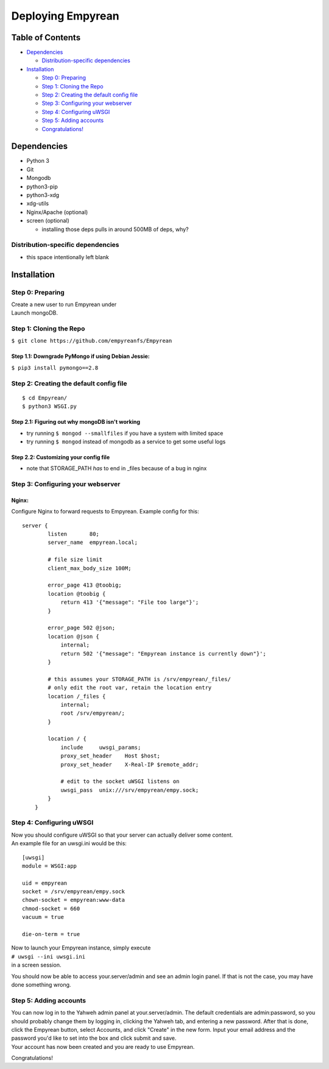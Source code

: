 Deploying Empyrean
==================
Table of Contents
-----------------

-  `Dependencies <#dependencies>`__

   -  `Distribution-specific
      dependencies <#distribution-specific-dependencies>`__

-  `Installation <#installation>`__

   -  `Step 0: Preparing <#step-0-preparing>`__
   -  `Step 1: Cloning the Repo <#step-1-cloning-the-repo>`__
   -  `Step 2: Creating the default config
      file <#step-2-creating-the-default-config-file>`__
   -  `Step 3: Configuring your
      webserver <#step-3-configuring-your-webserver>`__
   -  `Step 4: Configuring uWSGI <#step-4-configuring-uwsgi>`__
   -  `Step 5: Adding accounts <#step-5-adding-accounts>`__
   -  `Congratulations! <#congratulations>`__

Dependencies
------------

-  Python 3
-  Git
-  Mongodb
-  python3-pip
-  python3-xdg
-  xdg-utils
-  Nginx/Apache (optional)
-  screen (optional)

   -  installing those deps pulls in around 500MB of deps, why?

Distribution-specific dependencies
~~~~~~~~~~~~~~~~~~~~~~~~~~~~~~~~~~

-  this space intentionally left blank

Installation
------------

Step 0: Preparing
~~~~~~~~~~~~~~~~~

| Create a new user to run Empyrean under
| Launch mongoDB.

Step 1: Cloning the Repo
~~~~~~~~~~~~~~~~~~~~~~~~

``$ git clone https://github.com/empyreanfs/Empyrean``

Step 1.1: Downgrade PyMongo if using Debian Jessie:
^^^^^^^^^^^^^^^^^^^^^^^^^^^^^^^^^^^^^^^^^^^^^^^^^^^

``$ pip3 install pymongo==2.8``

Step 2: Creating the default config file
~~~~~~~~~~~~~~~~~~~~~~~~~~~~~~~~~~~~~~~~

::

    $ cd Empyrean/
    $ python3 WSGI.py

Step 2.1: Figuring out why mongoDB isn't working
^^^^^^^^^^^^^^^^^^^^^^^^^^^^^^^^^^^^^^^^^^^^^^^^

-  try running ``$ mongod --smallfiles`` if you have a system with
   limited space
-  try running ``$ mongod`` instead of mongodb as a service to get some
   useful logs

Step 2.2: Customizing your config file
^^^^^^^^^^^^^^^^^^^^^^^^^^^^^^^^^^^^^^

-  note that STORAGE\_PATH *has* to end in \_files because of a bug in
   nginx

Step 3: Configuring your webserver
~~~~~~~~~~~~~~~~~~~~~~~~~~~~~~~~~~

Nginx:
^^^^^^

Configure Nginx to forward requests to Empyrean. Example config for
this:

::

    server {
            listen       80;
            server_name  empyrean.local;

            # file size limit
            client_max_body_size 100M;

            error_page 413 @toobig;
            location @toobig {
                return 413 '{"message": "File too large"}';
            } 
        
            error_page 502 @json;
            location @json {
                internal;
                return 502 '{"message": "Empyrean instance is currently down"}';
            }
        
            # this assumes your STORAGE_PATH is /srv/empyrean/_files/
            # only edit the root var, retain the location entry
            location /_files {
                internal;
                root /srv/empyrean/;
            }
        
            location / {
                include     uwsgi_params;
                proxy_set_header    Host $host;
                proxy_set_header    X-Real-IP $remote_addr;
        
                # edit to the socket uWSGI listens on
                uwsgi_pass  unix:///srv/empyrean/empy.sock;
            }
        }

Step 4: Configuring uWSGI
~~~~~~~~~~~~~~~~~~~~~~~~~

| Now you should configure uWSGI so that your server can actually deliver some content.
| An example file for an uwsgi.ini would be this:

::

    [uwsgi]
    module = WSGI:app

    uid = empyrean
    socket = /srv/empyrean/empy.sock
    chown-socket = empyrean:www-data
    chmod-socket = 660
    vacuum = true

    die-on-term = true

| Now to launch your Empyrean instance, simply execute
| ``# uwsgi --ini uwsgi.ini``
| in a screen session.

You should now be able to access your.server/admin and see an admin
login panel. If that is not the case, you may have done something wrong.

Step 5: Adding accounts
~~~~~~~~~~~~~~~~~~~~~~~

| You can now log in to the Yahweh admin panel at your.server/admin. The default credentials are admin:password, so you should probably change them by logging in, clicking the Yahweh tab, and entering a new password. After that is done, click the Empyrean button, select Accounts, and click "Create" in the new form. Input your email address and the password you'd like to set into the box and click submit and save.

| Your account has now been created and you are ready to use Empyrean.

Congratulations!

